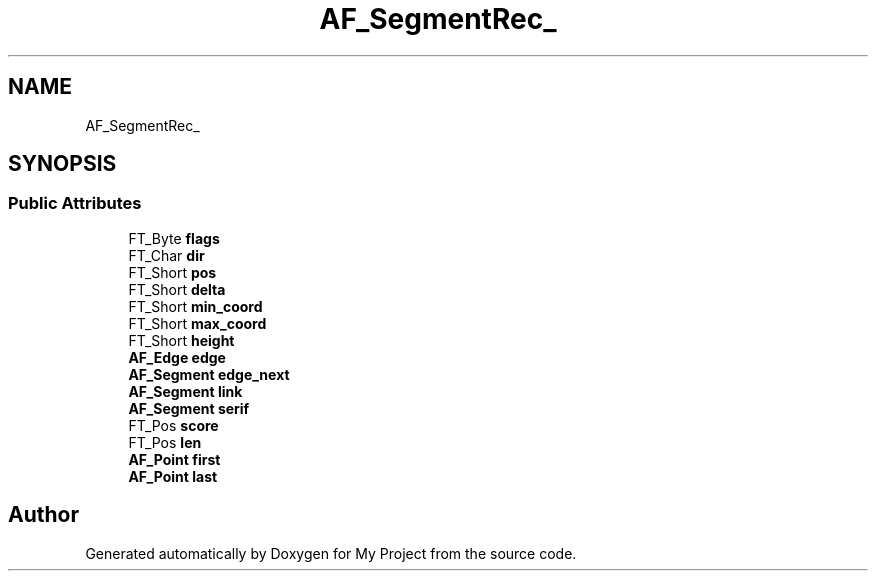 .TH "AF_SegmentRec_" 3 "Wed Feb 1 2023" "Version Version 0.0" "My Project" \" -*- nroff -*-
.ad l
.nh
.SH NAME
AF_SegmentRec_
.SH SYNOPSIS
.br
.PP
.SS "Public Attributes"

.in +1c
.ti -1c
.RI "FT_Byte \fBflags\fP"
.br
.ti -1c
.RI "FT_Char \fBdir\fP"
.br
.ti -1c
.RI "FT_Short \fBpos\fP"
.br
.ti -1c
.RI "FT_Short \fBdelta\fP"
.br
.ti -1c
.RI "FT_Short \fBmin_coord\fP"
.br
.ti -1c
.RI "FT_Short \fBmax_coord\fP"
.br
.ti -1c
.RI "FT_Short \fBheight\fP"
.br
.ti -1c
.RI "\fBAF_Edge\fP \fBedge\fP"
.br
.ti -1c
.RI "\fBAF_Segment\fP \fBedge_next\fP"
.br
.ti -1c
.RI "\fBAF_Segment\fP \fBlink\fP"
.br
.ti -1c
.RI "\fBAF_Segment\fP \fBserif\fP"
.br
.ti -1c
.RI "FT_Pos \fBscore\fP"
.br
.ti -1c
.RI "FT_Pos \fBlen\fP"
.br
.ti -1c
.RI "\fBAF_Point\fP \fBfirst\fP"
.br
.ti -1c
.RI "\fBAF_Point\fP \fBlast\fP"
.br
.in -1c

.SH "Author"
.PP 
Generated automatically by Doxygen for My Project from the source code\&.
